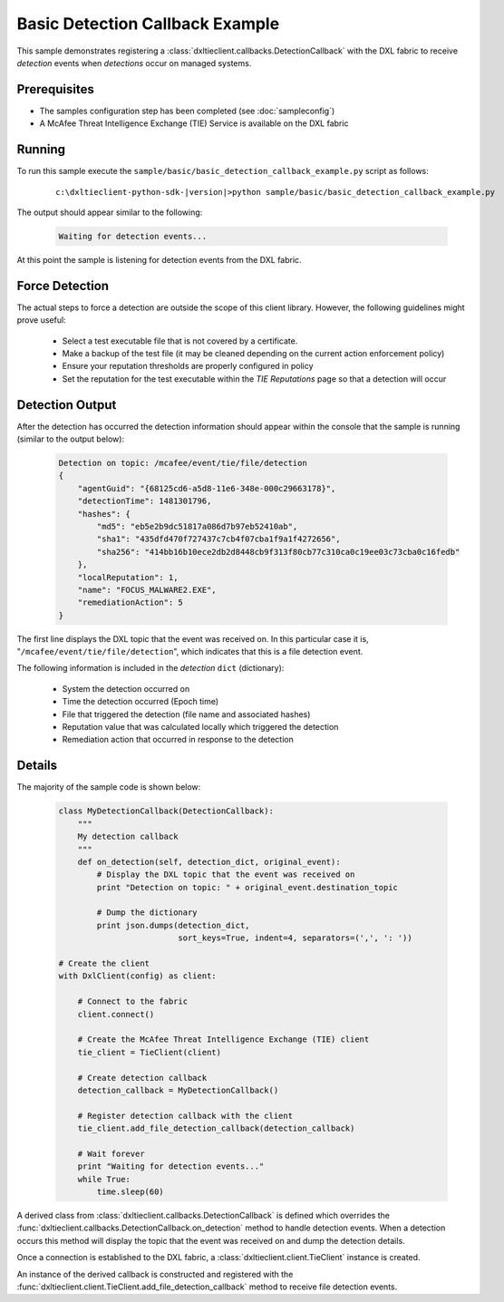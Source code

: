 Basic Detection Callback Example
================================

This sample demonstrates registering a :class:`dxltieclient.callbacks.DetectionCallback` with the DXL fabric to receive
`detection` events when `detections` occur on managed systems.

Prerequisites
*************
* The samples configuration step has been completed (see :doc:`sampleconfig`)
* A McAfee Threat Intelligence Exchange (TIE) Service is available on the DXL fabric

Running
*******

To run this sample execute the ``sample/basic/basic_detection_callback_example.py`` script as follows:

    .. parsed-literal::

        c:\\dxltieclient-python-sdk-\ |version|\>python sample/basic/basic_detection_callback_example.py

The output should appear similar to the following:

    .. code-block:: python

        Waiting for detection events...


At this point the sample is listening for detection events from the DXL fabric.

Force Detection
****************

The actual steps to force a detection are outside the scope of this client library. However, the following
guidelines might prove useful:

    * Select a test executable file that is not covered by a certificate.
    * Make a backup of the test file (it may be cleaned depending on the current action enforcement policy)
    * Ensure your reputation thresholds are properly configured in policy
    * Set the reputation for the test executable within the `TIE Reputations` page so that a detection will occur

Detection Output
****************

After the detection has occurred the detection information should appear within the console that the
sample is running (similar to the output below):

    .. code-block:: python

        Detection on topic: /mcafee/event/tie/file/detection
        {
            "agentGuid": "{68125cd6-a5d8-11e6-348e-000c29663178}",
            "detectionTime": 1481301796,
            "hashes": {
                "md5": "eb5e2b9dc51817a086d7b97eb52410ab",
                "sha1": "435dfd470f727437c7cb4f07cba1f9a1f4272656",
                "sha256": "414bb16b10ece2db2d8448cb9f313f80cb77c310ca0c19ee03c73cba0c16fedb"
            },
            "localReputation": 1,
            "name": "FOCUS_MALWARE2.EXE",
            "remediationAction": 5
        }

The first line displays the DXL topic that the event was received on. In this particular case it is,
"``/mcafee/event/tie/file/detection``", which indicates that this is a file detection event.

The following information is included in the `detection` ``dict`` (dictionary):

    * System the detection occurred on
    * Time the detection occurred (Epoch time)
    * File that triggered the detection (file name and associated hashes)
    * Reputation value that was calculated locally which triggered the detection
    * Remediation action that occurred in response to the detection

Details
*******

The majority of the sample code is shown below:

    .. code-block:: python

        class MyDetectionCallback(DetectionCallback):
            """
            My detection callback
            """
            def on_detection(self, detection_dict, original_event):
                # Display the DXL topic that the event was received on
                print "Detection on topic: " + original_event.destination_topic

                # Dump the dictionary
                print json.dumps(detection_dict,
                                 sort_keys=True, indent=4, separators=(',', ': '))

        # Create the client
        with DxlClient(config) as client:

            # Connect to the fabric
            client.connect()

            # Create the McAfee Threat Intelligence Exchange (TIE) client
            tie_client = TieClient(client)

            # Create detection callback
            detection_callback = MyDetectionCallback()

            # Register detection callback with the client
            tie_client.add_file_detection_callback(detection_callback)

            # Wait forever
            print "Waiting for detection events..."
            while True:
                time.sleep(60)

A derived class from :class:`dxltieclient.callbacks.DetectionCallback` is defined which overrides the
:func:`dxltieclient.callbacks.DetectionCallback.on_detection` method to handle detection events.
When a detection occurs this method will display the topic that the event was received on and dump the detection
details.

Once a connection is established to the DXL fabric, a :class:`dxltieclient.client.TieClient` instance is created.

An instance of the derived callback is constructed and registered with the
:func:`dxltieclient.client.TieClient.add_file_detection_callback` method to receive file detection events.




